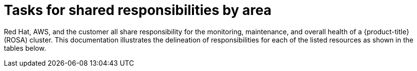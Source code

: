// Module included in the following assemblies:
//
// * rosa_architecture/rosa_policy_service_definition/rosa-policy-responsibility-matrix.adoc

[id="rosa-policy-shared-responsibility_{context}"]
= Tasks for shared responsibilities by area

Red{nbsp}Hat, AWS, and the customer all share responsibility for the monitoring, maintenance, and overall health of a {product-title} (ROSA) cluster. This documentation illustrates the delineation of responsibilities for each of the listed resources as shown in the tables below.
